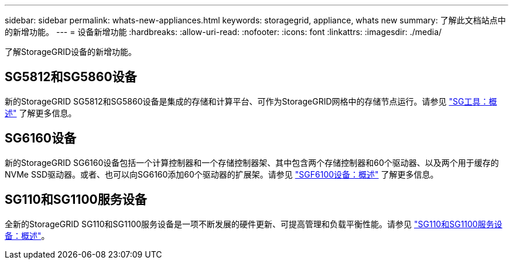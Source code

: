 ---
sidebar: sidebar 
permalink: whats-new-appliances.html 
keywords: storagegrid, appliance, whats new 
summary: 了解此文档站点中的新增功能。 
---
= 设备新增功能
:hardbreaks:
:allow-uri-read: 
:nofooter: 
:icons: font
:linkattrs: 
:imagesdir: ./media/


[role="lead"]
了解StorageGRID设备的新增功能。



== SG5812和SG5860设备

新的StorageGRID SG5812和SG5860设备是集成的存储和计算平台、可作为StorageGRID网格中的存储节点运行。请参见 https://docs.netapp.com/us-en/storagegrid-appliances/installconfig/hardware-description-sg5800.html["SG工具：概述"] 了解更多信息。



== SG6160设备

新的StorageGRID SG6160设备包括一个计算控制器和一个存储控制器架、其中包含两个存储控制器和60个驱动器、以及两个用于缓存的NVMe SSD驱动器。或者、也可以向SG6160添加60个驱动器的扩展架。请参见 link:installconfig/hardware-description-sg6100.html["SGF6100设备：概述"] 了解更多信息。



== SG110和SG1100服务设备

全新的StorageGRID SG110和SG1100服务设备是一项不断发展的硬件更新、可提高管理和负载平衡性能。请参见 link:./installconfig/hardware-description-sg110-and-1100.html["SG110和SG1100服务设备：概述"]。
